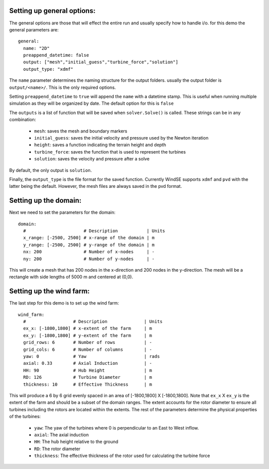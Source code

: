 Setting up general options:
^^^^^^^^^^^^^^^^^^^^^^^^^^^

The general options are those that will effect the entire run and usually
specify how to handle i/o. for this demo the general parameters are::

  general: 
    name: "2D"
    preappend_datetime: false
    output: ["mesh","initial_guess","turbine_force","solution"]
    output_type: "xdmf"

The ``name`` parameter determines the naming structure for the output 
folders. usually the output folder is ``output/<name>/``. This is the only 
required options.

Setting ``preappend_datetime`` to ``true`` will append the ``name`` with a 
datetime stamp. This is useful when running multiple simulation as they will
be organized by date. The default option for this is ``false``

The ``outputs`` is a list of function that will be saved when 
``solver.Solve()`` is called. These strings can be in any combination:
  
  * ``mesh``: saves the mesh and boundary markers
  * ``initial_guess``: saves the initial velocity and pressure used by the Newton iteration
  * ``height``: saves a function indicating the terrain height and depth
  * ``turbine_force``: saves the function that is used to represent the turbines
  * ``solution``: saves the velocity and pressure after a solve

By default, the only output is ``solution``.

Finally, the ``output_type`` is the file format for the saved function. 
Currently WindSE supports ``xdmf`` and ``pvd`` with the latter being the 
default. However, the mesh files are always saved in the pvd format.

Setting up the domain:
^^^^^^^^^^^^^^^^^^^^^^

Next we need to set the parameters for the domain::

  domain: 
    #                      # Description           | Units
    x_range: [-2500, 2500] # x-range of the domain | m
    y_range: [-2500, 2500] # y-range of the domain | m
    nx: 200                # Number of x-nodes     | -
    ny: 200                # Number of y-nodes     | -

This will create a mesh that has 200 nodes in the x-direction and 200 nodes
in the y-direction. The mesh will be a rectangle with side lengths of 5000 m
and centered at (0,0). 

Setting up the wind farm:
^^^^^^^^^^^^^^^^^^^^^^^^^

The last step for this demo is to set up the wind farm::

  wind_farm: 
    #                  # Description              | Units
    ex_x: [-1800,1800] # x-extent of the farm     | m
    ex_y: [-1800,1800] # y-extent of the farm     | m
    grid_rows: 6       # Number of rows           | -
    grid_cols: 6       # Number of columns        | -
    yaw: 0             # Yaw                      | rads
    axial: 0.33        # Axial Induction          | -
    HH: 90             # Hub Height               | m
    RD: 126            # Turbine Diameter         | m
    thickness: 10      # Effective Thickness      | m

This will produce a 6 by 6 grid evenly spaced in an area of 
[-1800,1800] X [-1800,1800]. Note that ``ex_x`` X ``ex_y`` is the extent of the
farm and should be a subset of the domain ranges. The extent accounts for 
the rotor diameter to ensure all turbines including the rotors are located
within the extents. The rest of the parameters determine the physical 
properties of the turbines:

  * ``yaw``: The yaw of the turbines where 0 is perpendicular to an East to West inflow.
  * ``axial``: The axial induction
  * ``HH``: The hub height relative to the ground
  * ``RD``: The rotor diameter
  * ``thickness``: The effective thickness of the rotor used for calculating the turbine force

